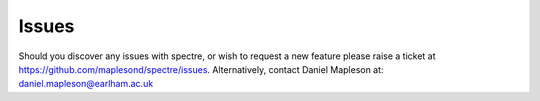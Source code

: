 .. _issues:

Issues
======

Should you discover any issues with spectre, or wish to request a new feature please raise a ticket at https://github.com/maplesond/spectre/issues.
Alternatively, contact Daniel Mapleson at: daniel.mapleson@earlham.ac.uk
